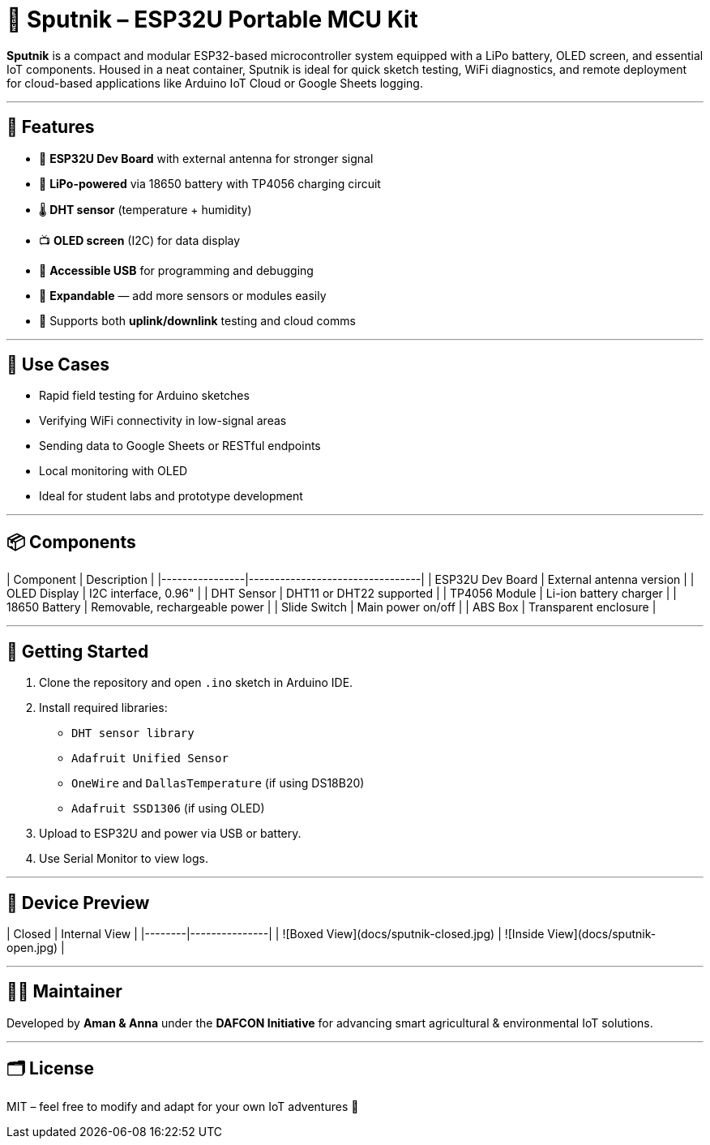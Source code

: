 # 📡 Sputnik – ESP32U Portable MCU Kit

**Sputnik** is a compact and modular ESP32-based microcontroller system equipped with a LiPo battery, OLED screen, and essential IoT components. Housed in a neat container, Sputnik is ideal for quick sketch testing, WiFi diagnostics, and remote deployment for cloud-based applications like Arduino IoT Cloud or Google Sheets logging.

---

## 🧰 Features

- 🔧 **ESP32U Dev Board** with external antenna for stronger signal
- 🔋 **LiPo-powered** via 18650 battery with TP4056 charging circuit
- 🌡️ **DHT sensor** (temperature + humidity)
- 📺 **OLED screen** (I2C) for data display
- 🔌 **Accessible USB** for programming and debugging
- 🧪 **Expandable** — add more sensors or modules easily
- 🔁 Supports both **uplink/downlink** testing and cloud comms

---

## 🧪 Use Cases

- Rapid field testing for Arduino sketches
- Verifying WiFi connectivity in low-signal areas
- Sending data to Google Sheets or RESTful endpoints
- Local monitoring with OLED
- Ideal for student labs and prototype development

---

## 📦 Components

| Component       | Description                     |
|----------------|---------------------------------|
| ESP32U Dev Board | External antenna version       |
| OLED Display     | I2C interface, 0.96"           |
| DHT Sensor       | DHT11 or DHT22 supported       |
| TP4056 Module    | Li-ion battery charger         |
| 18650 Battery    | Removable, rechargeable power  |
| Slide Switch     | Main power on/off              |
| ABS Box          | Transparent enclosure          |

---

## 🚀 Getting Started

1. Clone the repository and open `.ino` sketch in Arduino IDE.
2. Install required libraries:
   - `DHT sensor library`
   - `Adafruit Unified Sensor`
   - `OneWire` and `DallasTemperature` (if using DS18B20)
   - `Adafruit SSD1306` (if using OLED)
3. Upload to ESP32U and power via USB or battery.
4. Use Serial Monitor to view logs.

---

## 📸 Device Preview

| Closed | Internal View |
|--------|---------------|
| ![Boxed View](docs/sputnik-closed.jpg) | ![Inside View](docs/sputnik-open.jpg) |

---

## 🧑‍🔬 Maintainer

Developed by **Aman & Anna** under the **DAFCON Initiative** for advancing smart agricultural & environmental IoT solutions.

---

## 🗂️ License

MIT – feel free to modify and adapt for your own IoT adventures 🚀

